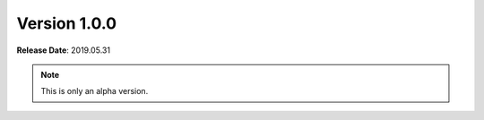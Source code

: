 Version 1.0.0
=============

**Release Date**: 2019.05.31

.. note::
    This is only an alpha version.